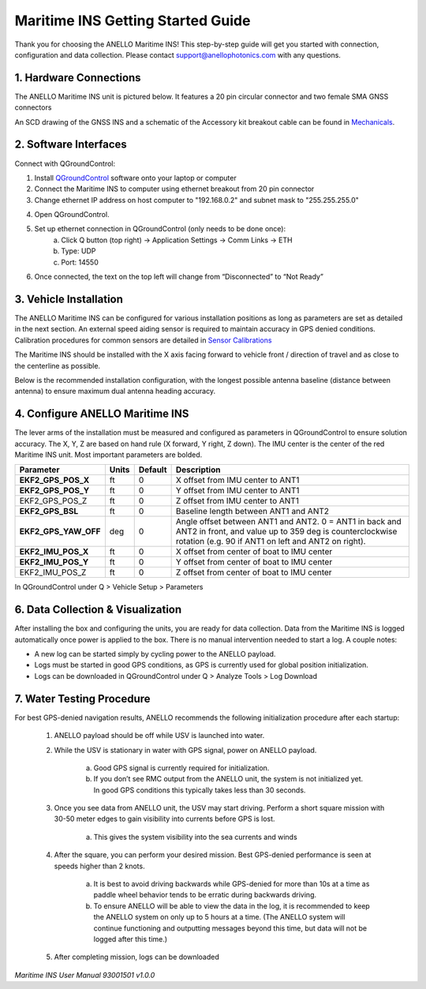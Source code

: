 ==================================
Maritime INS Getting Started Guide
==================================

Thank you for choosing the ANELLO Maritime INS! This step-by-step guide will get you started with connection, configuration and data collection.
Please contact support@anellophotonics.com with any questions.  

1. Hardware Connections
---------------------------------

The ANELLO Maritime INS unit is pictured below. It features a 20 pin circular connector and two female SMA GNSS connectors

.. image:: media/ANELLO_Maritime_INS.png
   :width: 20 %
   :align: center


An SCD drawing of the GNSS INS and a schematic of the Accessory kit breakout cable can be found in 
`Mechanicals <https://docs-a1.readthedocs.io/en/maritime_ins/mechanicals.html>`__.


2. Software Interfaces
---------------------------------

Connect with QGroundControl:

1. Install `QGroundControl <https://qgroundcontrol.com/>`_ software onto your laptop or computer 

2. Connect the Maritime INS to computer using ethernet breakout from 20 pin connector

3. Change ethernet IP address on host computer to "192.168.0.2" and subnet mask to "255.255.255.0"

.. image:: media/ethernet_settings.png
   :width: 60 %
   :align: center

4. Open QGroundControl. 

.. image:: media/QGroundControl-Disconnected.png
   :width: 60 %
   :align: center


5. Set up ethernet connection in QGroundControl (only needs to be done once):
	a.	Click Q button (top right) -> Application Settings -> Comm Links -> ETH
	b.	Type: UDP
	c.	Port: 14550

6. Once connected, the text on the top left will change from “Disconnected” to “Not Ready” 

.. image:: media/QGroundControl-NotReady.png
   :width: 60 %
   :align: center



3. Vehicle Installation
----------------------------

The ANELLO Maritime INS can be configured for various installation positions as long as parameters are set as detailed in the next section.
An external speed aiding sensor is required to maintain accuracy in GPS denied conditions. Calibration procedures for common sensors are detailed in  `Sensor Calibrations <https://docs-a1.readthedocs.io/en/maritime_ins/sensor_calibrations.html>`_

The Maritime INS should be installed with the X axis facing forward to vehicle front / direction of travel and as close to the centerline as possible.

Below is the recommended installation configuration, with the longest possible antenna baseline (distance between antenna) to ensure maximum dual antenna heading accuracy.

.. image:: media/maritime_ins_installation.drawio.png
   :width: 40 %
   :align: center



4. Configure ANELLO Maritime INS
---------------------------------


The lever arms of the installation must be measured and configured as parameters in QGroundControl to ensure solution accuracy. The X, Y, Z are based on hand rule (X forward, Y right, Z down). The IMU center is the center of the red Maritime INS unit. Most important parameters are bolded. 

+--------------------+--------+---------+------------------------------------------------------------------------------------------------------------+
| Parameter          | Units  | Default | Description                                                                                                |
+====================+========+=========+============================================================================================================+
| **EKF2_GPS_POS_X** | ft     | 0       | X offset from IMU center to ANT1                                                                           |
+--------------------+--------+---------+------------------------------------------------------------------------------------------------------------+
| **EKF2_GPS_POS_Y** | ft     | 0       | Y offset from IMU center to ANT1                                                                           |
+--------------------+--------+---------+------------------------------------------------------------------------------------------------------------+
| EKF2_GPS_POS_Z     | ft     | 0       | Z offset from IMU center to ANT1                                                                           |
+--------------------+--------+---------+------------------------------------------------------------------------------------------------------------+
| **EKF2_GPS_BSL**   | ft     | 0       | Baseline length between ANT1 and ANT2                                                                      |
+--------------------+--------+---------+------------------------------------------------------------------------------------------------------------+
|**EKF2_GPS_YAW_OFF**| deg    | 0       | Angle offset between ANT1 and ANT2. 0 = ANT1 in back and ANT2 in front, and value up to 359 deg is         |
|                    |        |         | counterclockwise rotation (e.g. 90 if ANT1 on left and ANT2 on right).                                     |
+--------------------+--------+---------+------------------------------------------------------------------------------------------------------------+
| **EKF2_IMU_POS_X** | ft     | 0       | X offset from center of boat to IMU center                                                                 |
+--------------------+--------+---------+------------------------------------------------------------------------------------------------------------+
| **EKF2_IMU_POS_Y** | ft     | 0       | Y offset from center of boat to IMU center                                                                 |
+--------------------+--------+---------+------------------------------------------------------------------------------------------------------------+
| EKF2_IMU_POS_Z     | ft     | 0       | Z offset from center of boat to IMU center                                                                 |
+--------------------+--------+---------+------------------------------------------------------------------------------------------------------------+

In QGroundControl under Q > Vehicle Setup > Parameters

.. image:: media/QGC_parameters.png
   :width: 60 %
   :align: center




6. Data Collection & Visualization
------------------------------------

After installing the box and configuring the units, you are ready for data collection. Data from the Maritime INS is logged automatically once power is applied to the box. There is no manual intervention needed to start a log. A couple notes: 

* A new log can be started simply by cycling power to the ANELLO payload. 

* Logs must be started in good GPS conditions, as GPS is currently used for global position initialization. 

* Logs can be downloaded in QGroundControl under Q > Analyze Tools > Log Download

.. image:: media/QGC_logs.png
   :width: 60 %
   :align: center



7. Water Testing Procedure
-------------------------------

For best GPS-denied navigation results, ANELLO recommends the following initialization procedure after each startup: 

	1. ANELLO payload should be off while USV is launched into water. 

	2. While the USV is stationary in water with GPS signal, power on ANELLO payload. 

		a. Good GPS signal is currently required for initialization. 

		b. If you don’t see RMC output from the ANELLO unit, the system is not initialized yet. In good GPS conditions this typically takes less than 30 seconds. 

	3. Once you see data from ANELLO unit, the USV may start driving. Perform a short square mission with 30-50 meter edges to gain visibility into currents before GPS is lost. 

		a. This gives the system visibility into the sea currents and winds 

	4. After the square, you can perform your desired mission. Best GPS-denied performance is seen at speeds higher than 2 knots. 

		a. It is best to avoid driving backwards while GPS-denied for more than 10s at a time as paddle wheel behavior tends to be erratic during backwards driving. 

		b. To ensure ANELLO will be able to view the data in the log, it is recommended to keep the ANELLO system on only up to 5 hours at a time. (The ANELLO system will continue functioning and outputting messages beyond this time, but data will not be logged after this time.) 

	5. After completing mission, logs can be downloaded 


*Maritime INS User Manual 93001501 v1.0.0*